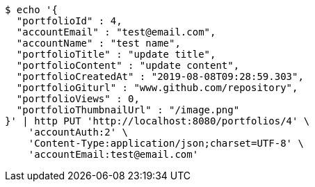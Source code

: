 [source,bash]
----
$ echo '{
  "portfolioId" : 4,
  "accountEmail" : "test@email.com",
  "accountName" : "test name",
  "portfolioTitle" : "update title",
  "portfolioContent" : "update content",
  "portfolioCreatedAt" : "2019-08-08T09:28:59.303",
  "portfolioGiturl" : "www.github.com/repository",
  "portfolioViews" : 0,
  "portfolioThumbnailUrl" : "/image.png"
}' | http PUT 'http://localhost:8080/portfolios/4' \
    'accountAuth:2' \
    'Content-Type:application/json;charset=UTF-8' \
    'accountEmail:test@email.com'
----